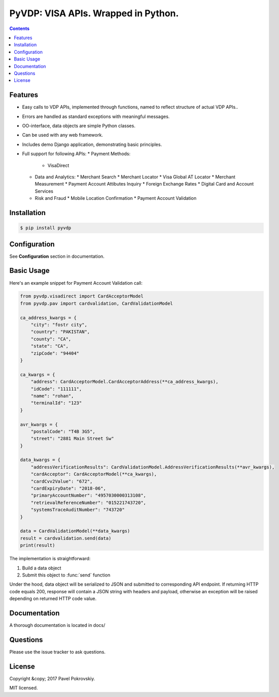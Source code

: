====================================
PyVDP: VISA APIs. Wrapped in Python.
====================================

..  image:: https://travis-ci.org/ppokrovsky/pyvdp.svg?branch=master
    :target: https://travis-ci.org/ppokrovsky/pyvdp

..  image:: https://lima.codeclimate.com/github/ppokrovsky/pyvdp/badges/gpa.svg
    :target: https://lima.codeclimate.com/github/ppokrovsky/pyvdp

..  image:: https://api.codacy.com/project/badge/Grade/5a119e1aafb9480c87736df4d0ab2a24
    :target: https://www.codacy.com/app/ppokrovsky/pyvdp


..  contents::

++++++++
Features
++++++++

* Easy calls to VDP APIs, implemented through functions, named to reflect structure of actual VDP APIs..
* Errors are handled as standard exceptions with meaningful messages.
* OO-interface, data objects are simple Python classes.
* Can be used with any web framework.
* Includes demo Django application, demonstrating basic principles.
* Full support for following APIs:
  * Payment Methods:
    * VisaDirect
  * Data and Analytics:
    * Merchant Search
    * Merchant Locator
    * Visa Global AT Locator
    * Merchant Measurement
    * Payment Account Attibutes Inquiry
    * Foreign Exchange Rates
    * Digital Card and Account Services
  * Risk and Fraud
    * Mobile Location Confirmation
    * Payment Account Validation

++++++++++++
Installation
++++++++++++

..  code:: bash

    $ pip install pyvdp

+++++++++++++
Configuration
+++++++++++++

See **Configuration** section in documentation.

+++++++++++
Basic Usage
+++++++++++

Here's an example snippet for Payment Account Validation call:

..  code:: python

    from pyvdp.visadirect import CardAcceptorModel
    from pyvdp.pav import cardvalidation, CardValidationModel

    ca_address_kwargs = {
        "city": "fostr city",
        "country": "PAKISTAN",
        "county": "CA",
        "state": "CA",
        "zipCode": "94404"
    }

    ca_kwargs = {
        "address": CardAcceptorModel.CardAcceptorAddress(**ca_address_kwargs),
        "idCode": "111111",
        "name": "rohan",
        "terminalId": "123"
    }

    avr_kwargs = {
        "postalCode": "T4B 3G5",
        "street": "2881 Main Street Sw"
    }

    data_kwargs = {
        "addressVerificationResults": CardValidationModel.AddressVerificationResults(**avr_kwargs),
        "cardAcceptor": CardAcceptorModel(**ca_kwargs),
        "cardCvv2Value": "672",
        "cardExpiryDate": "2018-06",
        "primaryAccountNumber": "4957030000313108",
        "retrievalReferenceNumber": "015221743720",
        "systemsTraceAuditNumber": "743720"
    }

    data = CardValidationModel(**data_kwargs)
    result = cardvalidation.send(data)
    print(result)

The implementation is straightforward:

1. Build a data object
2. Submit this object to :func:`send` function

Under the hood, data object will be serialized to JSON and submitted to corresponding API endpoint. If returning
HTTP code equals 200, response will contain a JSON string with headers and payload, otherwise an exception will be
raised depending on returned HTTP code value.

+++++++++++++
Documentation
+++++++++++++

A thorough documentation is located in docs/

+++++++++
Questions
+++++++++

Please use the issue tracker to ask questions.

+++++++
License
+++++++

Copyright &copy; 2017 Pavel Pokrovskiy.

MIT licensed.
